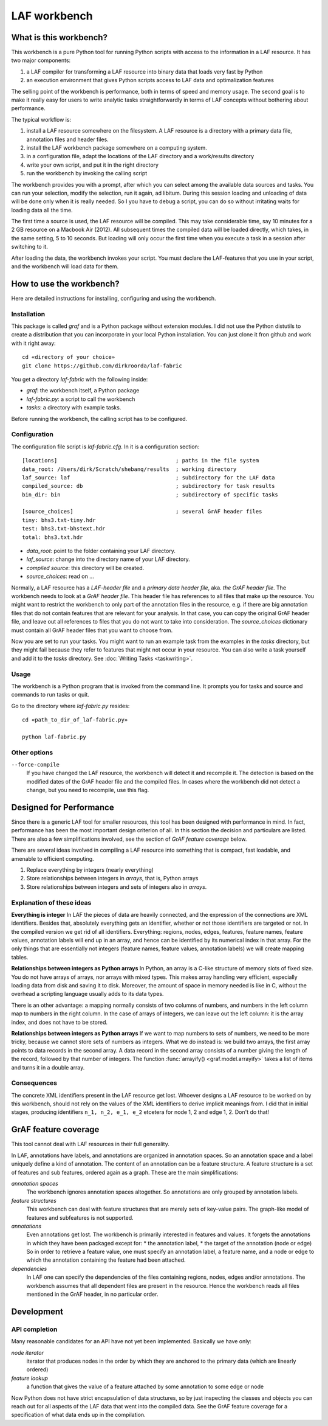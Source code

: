LAF workbench
=============

What is this workbench?
-----------------------
This workbench is a pure Python tool for running Python scripts with access to the information in a LAF resource.
It has two major components:

#. a LAF compiler for transforming a LAF resource into binary data that loads very fast by Python
#. an execution environment that gives Python scripts access to LAF data and optimalization features

The selling point of the workbench is performance, both in terms of speed and memory usage.
The second goal is to make it really easy for users to write analytic tasks straightforwardly in terms of LAF concepts
without bothering about performance.

The typical workflow is:

#. install a LAF resource somewhere on the filesystem. A LAF resource is a directory with a primary data file, annotation files and header files.
#. install the LAF workbench package somewhere on a computing system.
#. in a configuration file, adapt the locations of the LAF directory and a work/results directory
#. write your own script, and put it in the right directory
#. run the workbench by invoking the calling script

The workbench provides you with a prompt, after which you can select among the available data sources and tasks.
You can run your selection, modify the selection, run it again, ad libitum. During this session loading and unloading of data will be done
only when it is really needed. So I you have to debug a script, you can do so without irritating waits for loading data all the time.

The first time a source is used, the LAF resource will be compiled. This may take considerable time, say 10 minutes for a 2 GB resource on a Macbook Air (2012).
All subsequent times the compiled data will be loaded directly, which takes, in the same setting, 5 to 10 seconds.
But loading will only occur the first time when you execute a task in a session after switching to it.

After loading the data, the workbench invokes your script.
You must declare the LAF-features that you use in your script, and the workbench will load data for them.

How to use the workbench?
-------------------------
Here are detailed instructions for installing, configuring and using the workbench.

Installation
^^^^^^^^^^^^
This package is called *graf* and is a Python package without extension modules.
I did not use the Python distutils to create a distribution that you can incorporate in your local Python installation.
You can just clone it fron github and work with it right away::

	cd «directory of your choice»
	git clone https://github.com/dirkroorda/laf-fabric

You get a directory *laf-fabric* with the following inside:

* *graf*: the workbench itself, a Python package
* *laf-fabric.py*: a script to call the workbench
* *tasks*: a directory with example tasks.

Before running the workbench, the calling script has to be configured.

Configuration
^^^^^^^^^^^^^
The configuration file script is *laf-fabric.cfg*.
In it is a configuration section::

    [locations]                                     ; paths in the file system
    data_root: /Users/dirk/Scratch/shebanq/results  ; working directory
    laf_source: laf                                 ; subdirectory for the LAF data
    compiled_source: db                             ; subdirectory for task results
    bin_dir: bin                                    ; subdirectory of specific tasks

    [source_choices]                                ; several GrAF header files
    tiny: bhs3.txt-tiny.hdr
    test: bhs3.txt-bhstext.hdr
    total: bhs3.txt.hdr

* *data_root*: point to the folder containing your LAF directory.
* *laf_source*: change into the directory name of your LAF directory.
* *compiled source*: this directory will be created.
* *source_choices*: read on ...

Normally, a LAF resource has a *LAF-header file* and a *primary data header file*, aka. *the GrAF header file*. The workbench needs to look at a *GrAF header file*.
This header file has references to all files that make up the resource. You might want to restrict the workbench to only part of the annotation files in the resource, e.g. if there are big annotation files that do not contain features that are relevant for your analysis. In that case, you can copy the original GrAF header file, and leave out all references to files that you do not want to take into consideration. The *source_choices* dictionary must contain all GrAF header files that you want to choose from.

Now you are set to run your tasks. You might want to run an example task from the examples in the *tasks* directory, but they might fail because they refer to features that might not occur in your resource. You can also write a task yourself and add it to the *tasks* directory. See :doc:`Writing Tasks <taskwriting>`.

Usage
^^^^^
The workbench is a Python program that is invoked from the command line.
It prompts you for tasks and source and commands to run tasks or quit.

Go to the directory where *laf-fabric.py* resides::

	cd «path_to_dir_of_laf-fabric.py»

	python laf-fabric.py 

Other options
^^^^^^^^^^^^^
``--force-compile``
	If you have changed the LAF resource, the workbench will detect it and recompile it. The detection is based on the modified dates of the GrAF header file and the compiled files. In cases where the workbench did not detect a change, but you need to recompile, use this flag.

Designed for Performance
------------------------
Since there is a generic LAF tool for smaller resources, this tool has been designed with performance in mind. 
In fact, performance has been the most important design criterion of all. In this section the decision and particulars are listed. There are also a few simplifications involved, see the section of *GrAF feature coverage* below.

There are several ideas involved in compiling a LAF resource into something that is compact, fast loadable, and amenable to efficient computing.

#. Replace everything by integers (nearly everything)
#. Store relationships between integers in *arrays*, that is, Python arrays
#. Store relationships between integers and sets of integers also in *arrays*.

Explanation of these ideas
^^^^^^^^^^^^^^^^^^^^^^^^^^
**Everything is integer**
In LAF the pieces of data are heavily connected, and the expression of the connections are XML identifiers.
Besides that, absolutely everything gets an identifier, whether or not those identifiers are targeted or not.
In the compiled version we get rid of all identifiers.
Everything: regions, nodes, edges, features, feature names, feature values, annotation labels will end up in an array,
and hence can be identified by its numerical index in that array.
For the only things that are essentially not integers (feature names, feature values, annotation labels) we will create mapping tables.

**Relationships between integers as Python arrays**
In Python, an array is a C-like structure of memory slots of fixed size. You do not have arrays of arrays, nor arrays with mixed types. This makes array handling very efficient, especially loading data from disk and saving it to disk. Moreover, the amount of space in memory needed is like in C, without the overhead a scripting language usually adds to its data types.

There is an other advantage:
a mapping normally consists of two columns of numbers, and numbers in the left column map to numbers in the right column.
In the case of arrays of integers, we can leave out the left column: it is the array index, and does not have to be stored.

**Relationships between integers as Python arrays**
If we want to map numbers to sets of numbers, we need to be more tricky, because we cannot store sets of numbers as integers. What we do instead is: we build two arrays, the first array points to data records in the second array. A data record in the second array consists of a number giving the length of the record, followed by that number of integers. The function :func:`arrayify() <graf.model.arrayify>` takes a list of items and turns it in a double array. 

Consequences
^^^^^^^^^^^^
The concrete XML identifiers present in the LAF resource get lost. Whoever designs a LAF resource to be worked on by this workbench, should not rely on the values of the XML identifiers to derive implicit meanings from. I did that in initial stages, producing identifiers ``n_1, n_2, e_1, e_2`` etcetera for node 1, 2 and edge 1, 2. Don't do that!

GrAF feature coverage
---------------------
This tool cannot deal with LAF resources in their full generality.

In LAF, annotations have labels, and annotations are organized in annotation spaces. So an annotation space and a label uniquely define a kind of annotation. The content of an annotation can be a feature structure. A feature structure is a set of features and sub features, ordered again as a graph.
These are the main simplifications:
	
*annotation spaces*
	The workbench ignores annotation spaces altogether. So annotations are only grouped by annotation labels.

*feature structures*
	This workbench can deal with feature structures that are merely sets of key-value pairs. The graph-like model of features and subfeatures is not supported.

*annotations*
	Even annotations get lost. The workbench is primarily interested in features and values. It forgets the annotations in which they have been packaged except for: 
	* the annotation label,
	* the target of the annotation (node or edge)
	So in order to retrieve a feature value, one must specify an annotation label, a feature name, and a node or edge to which the annotation containing the feature had been attached.

*dependencies*
	In LAF one can specify the dependencies of the files containing regions, nodes, edges and/or annotations. The workbench assumes that all dependent files are present in the resource. Hence the workbench reads all files mentioned in the GrAF header, in no particular order.
 

Development
-----------

API completion
^^^^^^^^^^^^^^
Many reasonable candidates for an API have not yet been implemented. Basically we have only:

*node iterator*
	iterator that produces nodes in the order by which they are anchored to the primary data (which are linearly ordered)

*feature lookup*
	a function that gives the value of a feature attached by some annotation to some edge or node

Now Python does not have strict encapsulation of data structures, so by just inspecting the classes and objects you can reach out for all aspects of the LAF data that went into the compiled data. See the GrAF feature coverage for a specification of what data ends up in the compilation.

